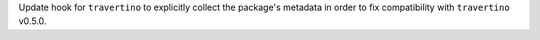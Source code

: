 Update hook for ``travertino`` to explicitly collect the package's metadata
in order to fix compatibility with ``travertino`` v0.5.0.
